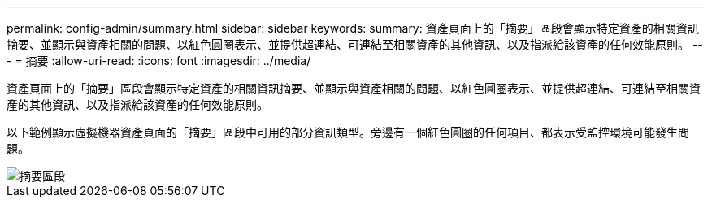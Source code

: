 ---
permalink: config-admin/summary.html 
sidebar: sidebar 
keywords:  
summary: 資產頁面上的「摘要」區段會顯示特定資產的相關資訊摘要、並顯示與資產相關的問題、以紅色圓圈表示、並提供超連結、可連結至相關資產的其他資訊、以及指派給該資產的任何效能原則。 
---
= 摘要
:allow-uri-read: 
:icons: font
:imagesdir: ../media/


[role="lead"]
資產頁面上的「摘要」區段會顯示特定資產的相關資訊摘要、並顯示與資產相關的問題、以紅色圓圈表示、並提供超連結、可連結至相關資產的其他資訊、以及指派給該資產的任何效能原則。

以下範例顯示虛擬機器資產頁面的「摘要」區段中可用的部分資訊類型。旁邊有一個紅色圓圈的任何項目、都表示受監控環境可能發生問題。

image::../media/summary-section.gif[摘要區段]
